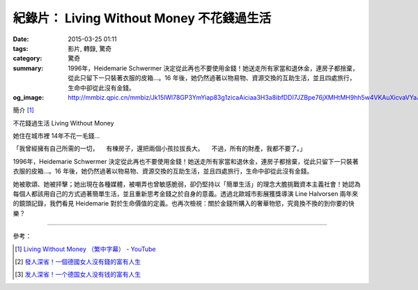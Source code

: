 紀錄片： Living Without Money 不花錢過生活
##########################################

:date: 2015-03-25 01:11
:tags: 影片, 轉錄, 驚奇
:category: 驚奇
:summary: 1996年，Heidemarie Schwermer 決定從此再也不要使用金錢！她送走所有家當和退休金，連房子都捨棄，從此只留下一只裝­著衣服的皮箱...。16 年後，她仍然過著以物易物、資源交換的互助生活，並且四處旅行，生命中卻從此沒有金錢­。
:og_image: http://mmbiz.qpic.cn/mmbiz/Jk15lWl78GP3YmYiap83g1zicaAiciaa3H3a8ibfDDI7JZBpe76jXMHtMH9hh5w4VKAuXicvaVYaJHft6ntr8drtfdYQ/0


.. image:: http://mmbiz.qpic.cn/mmbiz/Jk15lWl78GP3YmYiap83g1zicaAiciaa3H3a8ibfDDI7JZBpe76jXMHtMH9hh5w4VKAuXicvaVYaJHft6ntr8drtfdYQ/0
   :align: center
   :alt: Living Without Money 不花錢過生活

簡介 [1]_

不花錢過生活
Living Without Money

她住在城市裡 14年不花一毛錢...

「我曾經擁有自己所需的一切，
　有棟房子，還把兩個小孩拉拔長大。
　不過，所有的財產，我都不要了。」

1996年，Heidemarie Schwermer 決定從此再也不要使用金錢！她送走所有家當和退休金，連房子都捨棄，從此只留下一只裝­著衣服的皮箱...。16 年後，她仍然過著以物易物、資源交換的互助生活，並且四處旅行，生命中卻從此沒有金錢­。

她被歌頌、她被抨擊；她出現在各種媒體，被嘲弄也曾敏感脆弱，卻仍堅持以「簡單生活」­的理念大膽挑戰資本主義社會！她認為每個人都該用自己的方式過著簡單生活，並且重新思­考金錢之於自身的意義。透過北歐城市影展獲獎導演 Line Halvorsen 兩年來的鏡頭記錄，我們看見 Heidemarie 對於生命價值的定義。也再次檢視：關於金錢所購入的奢華物慾，究竟換不換的到你要的快樂？


.. container:: align-center video-container

  .. raw:: html

    <iframe width="560" height="315" src="https://www.youtube.com/embed/ij5BmD4tU5c" frameborder="0" allowfullscreen></iframe>

----

參考：

.. [1] `Living Without Money （繁中字幕） - YouTube <https://youtu.be/ij5BmD4tU5c>`_

.. [2] `發人深省！一個德國女人沒有錢的富有人生 <http://a19021036.pixnet.net/blog/post/104066209-%E7%99%BC%E4%BA%BA%E6%B7%B1%E7%9C%81%EF%BC%81%E4%B8%80%E5%80%8B%E5%BE%B7%E5%9C%8B%E5%A5%B3%E4%BA%BA%E6%B2%92%E6%9C%89%E9%8C%A2%E7%9A%84%E5%AF%8C%E6%9C%89%E4%BA%BA%E7%94%9F>`_

.. [3] `发人深省！一个德国女人没有钱的富有人生 <http://mp.weixin.qq.com/s?__biz=MjM5MTYwMTMwMQ==&mid=200133332&idx=7&sn=4f686e56637e34c1ecb42506070b1d13>`_
